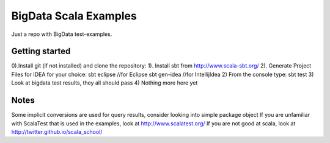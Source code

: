 BigData Scala Examples
======================
Just a repo with BigData test-examples.


Getting started
---------------
0).Install git (if not installed) and clone the repository:
1). Install sbt from http://www.scala-sbt.org/
2). Generate Project Files for IDEA for your choice:
sbt eclipse //for Eclipse
sbt gen-idea //for IntellijIdea
2) From the console type:
sbt test
3) Look at bigdata test results, they all should pass
4) Nothing more here yet

Notes
-----

Some implicit conversions are used for query results, consider looking into simple package object
If you are unfamiliar with ScalaTest that is used in the examples, look at http://www.scalatest.org/
If you are not good at scala, look at http://twitter.github.io/scala_school/